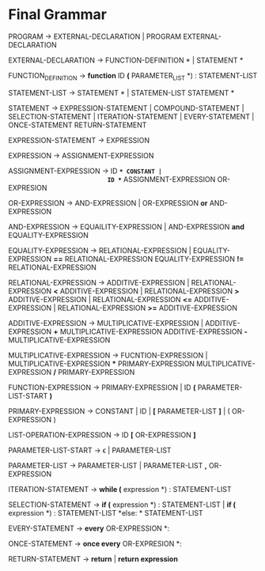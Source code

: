 * Final  Grammar

  PROGRAM -> EXTERNAL-DECLARATION  | 
             PROGRAM  EXTERNAL-DECLARATION

  EXTERNAL-DECLARATION -> FUNCTION-DEFINITION *\n* | 
                          STATEMENT *\n*

  FUNCTION_DEFINITION -> *function* ID *(* PARAMETER_LIST *) : \n* STATEMENT-LIST

  STATEMENT-LIST -> STATEMENT *\n* | 
                    STATEMEN-LIST STATEMENT *\n*


  STATEMENT -> EXPRESSION-STATEMENT |
               COMPOUND-STATEMENT | 
	       SELECTION-STATEMENT |
	       ITERATION-STATEMENT |
	       EVERY-STATEMENT |
	       ONCE-STATEMENT
	       RETURN-STATEMENT

   EXPRESSION-STATEMENT -> EXPRESSION

   EXPRESSION -> ASSIGNMENT-EXPRESSION

   ASSIGNMENT-EXPRESSION -> ID *=* CONSTANT |
                            ID *=* ASSIGNMENT-EXPRESSION
			    OR-EXPRESION
			    
   OR-EXPRESSION -> AND-EXPRESSION |
                    OR-EXPRESSION *or* AND-EXPRESSION
 
   AND-EXPRESSION -> EQUAILITY-EXPRESSION | 
                     AND-EXPRESSION *and* EQUALITY-EXPRESSION
 
   EQUALITY-EXPRESSION -> RELATIONAL-EXPRESSION | 
                          EQUALITY-EXPRESSION *==* RELATIONAL-EXPRESSION
                          EQUALITY-EXPRESSION *!=* RELATIONAL-EXPRESSION
  
   RELATIONAL-EXPRESSION -> ADDITIVE-EXPRESSION |
                            RELATIONAL-EXPRESSION *<* ADDITIVE-EXPRESSION |
                            RELATIONAL-EXPRESSION *>* ADDITIVE-EXPRESSION |
                            RELATIONAL-EXPRESSION *<=* ADDITIVE-EXPRESSION |
                            RELATIONAL-EXPRESSION *>=* ADDITIVE-EXPRESSION

   ADDITIVE-EXPRESSION -> MULTIPLICATIVE-EXPRESSION |
                          ADDITIVE-EXPRESSION *+* MULTIPLICATIVE-EXPRESSION
                          ADDITIVE-EXPRESSION *-* MULTIPLICATIVE-EXPRESSION

   MULTIPLICATIVE-EXPRESSION -> FUCNTION-EXPRESSION |
                                MULTIPLICATIVE-EXPRESSION *** PRIMARY-EXPRESSION
				MULTIPLICATIVE-EXPRESSION */* PRIMARY-EXPRESSION

   FUNCTION-EXPRESSION -> PRIMARY-EXPRESSION |
                          ID *(* PARAMETER-LIST-START *)*

   PRIMARY-EXPRESSION -> CONSTANT | ID | *[* PARAMETER-LIST *]* | ( OR-EXPRESSION )

   LIST-OPERATION-EXPRESSION -> ID *[* OR-EXPRESSION *]*

   PARAMETER-LIST-START -> \epsilon |
                           PARAMETER-LIST

   PARAMETER-LIST -> PARAMETER-LIST | 
                     PARAMETER-LIST *,* OR-EXPRESSION

   ITERATION-STATEMENT -> *while (* expression *) :\n* STATEMENT-LIST

   SELECTION-STATEMENT -> *if (* expression *) :\n* STATEMENT-LIST |
                          *if (* expression *) :\n* STATEMENT-LIST *else: * STATEMENT-LIST
   
   EVERY-STATEMENT -> *every* OR-EXPRESSION *: \n*
   
   ONCE-STATEMENT -> *once every* OR-EXPRESION *: \n*
   
   RETURN-STATEMENT -> *return* | *return expression*
   

   
